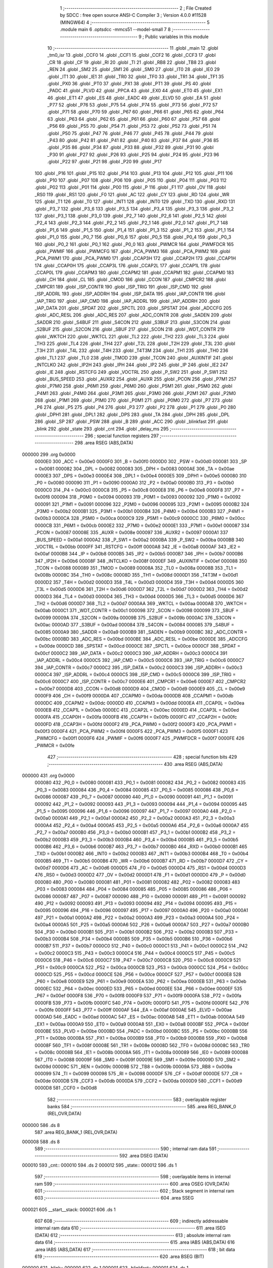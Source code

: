                                       1 ;--------------------------------------------------------
                                      2 ; File Created by SDCC : free open source ANSI-C Compiler
                                      3 ; Version 4.0.0 #11528 (MINGW64)
                                      4 ;--------------------------------------------------------
                                      5 	.module main
                                      6 	.optsdcc -mmcs51 --model-small
                                      7 	
                                      8 ;--------------------------------------------------------
                                      9 ; Public variables in this module
                                     10 ;--------------------------------------------------------
                                     11 	.globl _main
                                     12 	.globl _tm0_isr
                                     13 	.globl _CCF0
                                     14 	.globl _CCF1
                                     15 	.globl _CCF2
                                     16 	.globl _CCF3
                                     17 	.globl _CR
                                     18 	.globl _CF
                                     19 	.globl _RI
                                     20 	.globl _TI
                                     21 	.globl _RB8
                                     22 	.globl _TB8
                                     23 	.globl _REN
                                     24 	.globl _SM2
                                     25 	.globl _SM1
                                     26 	.globl _SM0
                                     27 	.globl _IT0
                                     28 	.globl _IE0
                                     29 	.globl _IT1
                                     30 	.globl _IE1
                                     31 	.globl _TR0
                                     32 	.globl _TF0
                                     33 	.globl _TR1
                                     34 	.globl _TF1
                                     35 	.globl _PX0
                                     36 	.globl _PT0
                                     37 	.globl _PX1
                                     38 	.globl _PT1
                                     39 	.globl _PS
                                     40 	.globl _PADC
                                     41 	.globl _PLVD
                                     42 	.globl _PPCA
                                     43 	.globl _EX0
                                     44 	.globl _ET0
                                     45 	.globl _EX1
                                     46 	.globl _ET1
                                     47 	.globl _ES
                                     48 	.globl _EADC
                                     49 	.globl _ELVD
                                     50 	.globl _EA
                                     51 	.globl _P77
                                     52 	.globl _P76
                                     53 	.globl _P75
                                     54 	.globl _P74
                                     55 	.globl _P73
                                     56 	.globl _P72
                                     57 	.globl _P71
                                     58 	.globl _P70
                                     59 	.globl _P67
                                     60 	.globl _P66
                                     61 	.globl _P65
                                     62 	.globl _P64
                                     63 	.globl _P63
                                     64 	.globl _P62
                                     65 	.globl _P61
                                     66 	.globl _P60
                                     67 	.globl _P57
                                     68 	.globl _P56
                                     69 	.globl _P55
                                     70 	.globl _P54
                                     71 	.globl _P53
                                     72 	.globl _P52
                                     73 	.globl _P51
                                     74 	.globl _P50
                                     75 	.globl _P47
                                     76 	.globl _P46
                                     77 	.globl _P45
                                     78 	.globl _P44
                                     79 	.globl _P43
                                     80 	.globl _P42
                                     81 	.globl _P41
                                     82 	.globl _P40
                                     83 	.globl _P37
                                     84 	.globl _P36
                                     85 	.globl _P35
                                     86 	.globl _P34
                                     87 	.globl _P33
                                     88 	.globl _P32
                                     89 	.globl _P31
                                     90 	.globl _P30
                                     91 	.globl _P27
                                     92 	.globl _P26
                                     93 	.globl _P25
                                     94 	.globl _P24
                                     95 	.globl _P23
                                     96 	.globl _P22
                                     97 	.globl _P21
                                     98 	.globl _P20
                                     99 	.globl _P17
                                    100 	.globl _P16
                                    101 	.globl _P15
                                    102 	.globl _P14
                                    103 	.globl _P13
                                    104 	.globl _P12
                                    105 	.globl _P11
                                    106 	.globl _P10
                                    107 	.globl _P07
                                    108 	.globl _P06
                                    109 	.globl _P05
                                    110 	.globl _P04
                                    111 	.globl _P03
                                    112 	.globl _P02
                                    113 	.globl _P01
                                    114 	.globl _P00
                                    115 	.globl _P
                                    116 	.globl _F1
                                    117 	.globl _OV
                                    118 	.globl _RS0
                                    119 	.globl _RS1
                                    120 	.globl _F0
                                    121 	.globl _AC
                                    122 	.globl _CY
                                    123 	.globl _RD
                                    124 	.globl _WR
                                    125 	.globl _T1
                                    126 	.globl _T0
                                    127 	.globl _INT1
                                    128 	.globl _INT0
                                    129 	.globl _TXD
                                    130 	.globl _RXD
                                    131 	.globl _P3_7
                                    132 	.globl _P3_6
                                    133 	.globl _P3_5
                                    134 	.globl _P3_4
                                    135 	.globl _P3_3
                                    136 	.globl _P3_2
                                    137 	.globl _P3_1
                                    138 	.globl _P3_0
                                    139 	.globl _P2_7
                                    140 	.globl _P2_6
                                    141 	.globl _P2_5
                                    142 	.globl _P2_4
                                    143 	.globl _P2_3
                                    144 	.globl _P2_2
                                    145 	.globl _P2_1
                                    146 	.globl _P2_0
                                    147 	.globl _P1_7
                                    148 	.globl _P1_6
                                    149 	.globl _P1_5
                                    150 	.globl _P1_4
                                    151 	.globl _P1_3
                                    152 	.globl _P1_2
                                    153 	.globl _P1_1
                                    154 	.globl _P1_0
                                    155 	.globl _P0_7
                                    156 	.globl _P0_6
                                    157 	.globl _P0_5
                                    158 	.globl _P0_4
                                    159 	.globl _P0_3
                                    160 	.globl _P0_2
                                    161 	.globl _P0_1
                                    162 	.globl _P0_0
                                    163 	.globl _PWMCR
                                    164 	.globl _PWMFDCR
                                    165 	.globl _PWMIF
                                    166 	.globl _PWMCFG
                                    167 	.globl _PCA_PWM3
                                    168 	.globl _PCA_PWM2
                                    169 	.globl _PCA_PWM1
                                    170 	.globl _PCA_PWM0
                                    171 	.globl _CCAP3H
                                    172 	.globl _CCAP2H
                                    173 	.globl _CCAP1H
                                    174 	.globl _CCAP0H
                                    175 	.globl _CCAP3L
                                    176 	.globl _CCAP2L
                                    177 	.globl _CCAP1L
                                    178 	.globl _CCAP0L
                                    179 	.globl _CCAPM3
                                    180 	.globl _CCAPM2
                                    181 	.globl _CCAPM1
                                    182 	.globl _CCAPM0
                                    183 	.globl _CH
                                    184 	.globl _CL
                                    185 	.globl _CMOD
                                    186 	.globl _CCON
                                    187 	.globl _CMPCR2
                                    188 	.globl _CMPCR1
                                    189 	.globl _ISP_CONTR
                                    190 	.globl _ISP_TRIG
                                    191 	.globl _ISP_CMD
                                    192 	.globl _ISP_ADDRL
                                    193 	.globl _ISP_ADDRH
                                    194 	.globl _ISP_DATA
                                    195 	.globl _IAP_CONTR
                                    196 	.globl _IAP_TRIG
                                    197 	.globl _IAP_CMD
                                    198 	.globl _IAP_ADDRL
                                    199 	.globl _IAP_ADDRH
                                    200 	.globl _IAP_DATA
                                    201 	.globl _SPDAT
                                    202 	.globl _SPCTL
                                    203 	.globl _SPSTAT
                                    204 	.globl _ADCCFG
                                    205 	.globl _ADC_RESL
                                    206 	.globl _ADC_RES
                                    207 	.globl _ADC_CONTR
                                    208 	.globl _SADEN
                                    209 	.globl _SADDR
                                    210 	.globl _S4BUF
                                    211 	.globl _S4CON
                                    212 	.globl _S3BUF
                                    213 	.globl _S3CON
                                    214 	.globl _S2BUF
                                    215 	.globl _S2CON
                                    216 	.globl _SBUF
                                    217 	.globl _SCON
                                    218 	.globl _WDT_CONTR
                                    219 	.globl _WKTCH
                                    220 	.globl _WKTCL
                                    221 	.globl _TL2
                                    222 	.globl _TH2
                                    223 	.globl _TL3
                                    224 	.globl _TH3
                                    225 	.globl _TL4
                                    226 	.globl _TH4
                                    227 	.globl _T2L
                                    228 	.globl _T2H
                                    229 	.globl _T3L
                                    230 	.globl _T3H
                                    231 	.globl _T4L
                                    232 	.globl _T4H
                                    233 	.globl _T4T3M
                                    234 	.globl _TH1
                                    235 	.globl _TH0
                                    236 	.globl _TL1
                                    237 	.globl _TL0
                                    238 	.globl _TMOD
                                    239 	.globl _TCON
                                    240 	.globl _AUXINTIF
                                    241 	.globl _INTCLKO
                                    242 	.globl _IP2H
                                    243 	.globl _IPH
                                    244 	.globl _IP2
                                    245 	.globl _IP
                                    246 	.globl _IE2
                                    247 	.globl _IE
                                    248 	.globl _RSTCFG
                                    249 	.globl _VOCTRL
                                    250 	.globl _P_SW2
                                    251 	.globl _P_SW1
                                    252 	.globl _BUS_SPEED
                                    253 	.globl _AUXR2
                                    254 	.globl _AUXR
                                    255 	.globl _PCON
                                    256 	.globl _P7M1
                                    257 	.globl _P7M0
                                    258 	.globl _P6M1
                                    259 	.globl _P6M0
                                    260 	.globl _P5M1
                                    261 	.globl _P5M0
                                    262 	.globl _P4M1
                                    263 	.globl _P4M0
                                    264 	.globl _P3M1
                                    265 	.globl _P3M0
                                    266 	.globl _P2M1
                                    267 	.globl _P2M0
                                    268 	.globl _P1M1
                                    269 	.globl _P1M0
                                    270 	.globl _P0M1
                                    271 	.globl _P0M0
                                    272 	.globl _P7
                                    273 	.globl _P6
                                    274 	.globl _P5
                                    275 	.globl _P4
                                    276 	.globl _P3
                                    277 	.globl _P2
                                    278 	.globl _P1
                                    279 	.globl _P0
                                    280 	.globl _DPH1
                                    281 	.globl _DPL1
                                    282 	.globl _DPS
                                    283 	.globl _TA
                                    284 	.globl _DPH
                                    285 	.globl _DPL
                                    286 	.globl _SP
                                    287 	.globl _PSW
                                    288 	.globl _B
                                    289 	.globl _ACC
                                    290 	.globl _blinkfast
                                    291 	.globl _blink
                                    292 	.globl _state
                                    293 	.globl _cnt
                                    294 	.globl _delay_ms
                                    295 ;--------------------------------------------------------
                                    296 ; special function registers
                                    297 ;--------------------------------------------------------
                                    298 	.area RSEG    (ABS,DATA)
      000000                        299 	.org 0x0000
                           0000E0   300 _ACC	=	0x00e0
                           0000F0   301 _B	=	0x00f0
                           0000D0   302 _PSW	=	0x00d0
                           000081   303 _SP	=	0x0081
                           000082   304 _DPL	=	0x0082
                           000083   305 _DPH	=	0x0083
                           0000AE   306 _TA	=	0x00ae
                           0000E3   307 _DPS	=	0x00e3
                           0000E4   308 _DPL1	=	0x00e4
                           0000E5   309 _DPH1	=	0x00e5
                           000080   310 _P0	=	0x0080
                           000090   311 _P1	=	0x0090
                           0000A0   312 _P2	=	0x00a0
                           0000B0   313 _P3	=	0x00b0
                           0000C0   314 _P4	=	0x00c0
                           0000C8   315 _P5	=	0x00c8
                           0000E8   316 _P6	=	0x00e8
                           0000F8   317 _P7	=	0x00f8
                           000094   318 _P0M0	=	0x0094
                           000093   319 _P0M1	=	0x0093
                           000092   320 _P1M0	=	0x0092
                           000091   321 _P1M1	=	0x0091
                           000096   322 _P2M0	=	0x0096
                           000095   323 _P2M1	=	0x0095
                           0000B2   324 _P3M0	=	0x00b2
                           0000B1   325 _P3M1	=	0x00b1
                           0000B4   326 _P4M0	=	0x00b4
                           0000B3   327 _P4M1	=	0x00b3
                           0000CA   328 _P5M0	=	0x00ca
                           0000C9   329 _P5M1	=	0x00c9
                           0000CC   330 _P6M0	=	0x00cc
                           0000CB   331 _P6M1	=	0x00cb
                           0000E2   332 _P7M0	=	0x00e2
                           0000E1   333 _P7M1	=	0x00e1
                           000087   334 _PCON	=	0x0087
                           00008E   335 _AUXR	=	0x008e
                           000097   336 _AUXR2	=	0x0097
                           0000A1   337 _BUS_SPEED	=	0x00a1
                           0000A2   338 _P_SW1	=	0x00a2
                           0000BA   339 _P_SW2	=	0x00ba
                           0000BB   340 _VOCTRL	=	0x00bb
                           0000FF   341 _RSTCFG	=	0x00ff
                           0000A8   342 _IE	=	0x00a8
                           0000AF   343 _IE2	=	0x00af
                           0000B8   344 _IP	=	0x00b8
                           0000B5   345 _IP2	=	0x00b5
                           0000B7   346 _IPH	=	0x00b7
                           0000B6   347 _IP2H	=	0x00b6
                           00008F   348 _INTCLKO	=	0x008f
                           0000EF   349 _AUXINTIF	=	0x00ef
                           000088   350 _TCON	=	0x0088
                           000089   351 _TMOD	=	0x0089
                           00008A   352 _TL0	=	0x008a
                           00008B   353 _TL1	=	0x008b
                           00008C   354 _TH0	=	0x008c
                           00008D   355 _TH1	=	0x008d
                           0000D1   356 _T4T3M	=	0x00d1
                           0000D2   357 _T4H	=	0x00d2
                           0000D3   358 _T4L	=	0x00d3
                           0000D4   359 _T3H	=	0x00d4
                           0000D5   360 _T3L	=	0x00d5
                           0000D6   361 _T2H	=	0x00d6
                           0000D7   362 _T2L	=	0x00d7
                           0000D2   363 _TH4	=	0x00d2
                           0000D3   364 _TL4	=	0x00d3
                           0000D4   365 _TH3	=	0x00d4
                           0000D5   366 _TL3	=	0x00d5
                           0000D6   367 _TH2	=	0x00d6
                           0000D7   368 _TL2	=	0x00d7
                           0000AA   369 _WKTCL	=	0x00aa
                           0000AB   370 _WKTCH	=	0x00ab
                           0000C1   371 _WDT_CONTR	=	0x00c1
                           000098   372 _SCON	=	0x0098
                           000099   373 _SBUF	=	0x0099
                           00009A   374 _S2CON	=	0x009a
                           00009B   375 _S2BUF	=	0x009b
                           0000AC   376 _S3CON	=	0x00ac
                           0000AD   377 _S3BUF	=	0x00ad
                           000084   378 _S4CON	=	0x0084
                           000085   379 _S4BUF	=	0x0085
                           0000A9   380 _SADDR	=	0x00a9
                           0000B9   381 _SADEN	=	0x00b9
                           0000BC   382 _ADC_CONTR	=	0x00bc
                           0000BD   383 _ADC_RES	=	0x00bd
                           0000BE   384 _ADC_RESL	=	0x00be
                           0000DE   385 _ADCCFG	=	0x00de
                           0000CD   386 _SPSTAT	=	0x00cd
                           0000CE   387 _SPCTL	=	0x00ce
                           0000CF   388 _SPDAT	=	0x00cf
                           0000C2   389 _IAP_DATA	=	0x00c2
                           0000C3   390 _IAP_ADDRH	=	0x00c3
                           0000C4   391 _IAP_ADDRL	=	0x00c4
                           0000C5   392 _IAP_CMD	=	0x00c5
                           0000C6   393 _IAP_TRIG	=	0x00c6
                           0000C7   394 _IAP_CONTR	=	0x00c7
                           0000C2   395 _ISP_DATA	=	0x00c2
                           0000C3   396 _ISP_ADDRH	=	0x00c3
                           0000C4   397 _ISP_ADDRL	=	0x00c4
                           0000C5   398 _ISP_CMD	=	0x00c5
                           0000C6   399 _ISP_TRIG	=	0x00c6
                           0000C7   400 _ISP_CONTR	=	0x00c7
                           0000E6   401 _CMPCR1	=	0x00e6
                           0000E7   402 _CMPCR2	=	0x00e7
                           0000D8   403 _CCON	=	0x00d8
                           0000D9   404 _CMOD	=	0x00d9
                           0000E9   405 _CL	=	0x00e9
                           0000F9   406 _CH	=	0x00f9
                           0000DA   407 _CCAPM0	=	0x00da
                           0000DB   408 _CCAPM1	=	0x00db
                           0000DC   409 _CCAPM2	=	0x00dc
                           0000DD   410 _CCAPM3	=	0x00dd
                           0000EA   411 _CCAP0L	=	0x00ea
                           0000EB   412 _CCAP1L	=	0x00eb
                           0000EC   413 _CCAP2L	=	0x00ec
                           0000ED   414 _CCAP3L	=	0x00ed
                           0000FA   415 _CCAP0H	=	0x00fa
                           0000FB   416 _CCAP1H	=	0x00fb
                           0000FC   417 _CCAP2H	=	0x00fc
                           0000FD   418 _CCAP3H	=	0x00fd
                           0000F2   419 _PCA_PWM0	=	0x00f2
                           0000F3   420 _PCA_PWM1	=	0x00f3
                           0000F4   421 _PCA_PWM2	=	0x00f4
                           0000F5   422 _PCA_PWM3	=	0x00f5
                           0000F1   423 _PWMCFG	=	0x00f1
                           0000F6   424 _PWMIF	=	0x00f6
                           0000F7   425 _PWMFDCR	=	0x00f7
                           0000FE   426 _PWMCR	=	0x00fe
                                    427 ;--------------------------------------------------------
                                    428 ; special function bits
                                    429 ;--------------------------------------------------------
                                    430 	.area RSEG    (ABS,DATA)
      000000                        431 	.org 0x0000
                           000080   432 _P0_0	=	0x0080
                           000081   433 _P0_1	=	0x0081
                           000082   434 _P0_2	=	0x0082
                           000083   435 _P0_3	=	0x0083
                           000084   436 _P0_4	=	0x0084
                           000085   437 _P0_5	=	0x0085
                           000086   438 _P0_6	=	0x0086
                           000087   439 _P0_7	=	0x0087
                           000090   440 _P1_0	=	0x0090
                           000091   441 _P1_1	=	0x0091
                           000092   442 _P1_2	=	0x0092
                           000093   443 _P1_3	=	0x0093
                           000094   444 _P1_4	=	0x0094
                           000095   445 _P1_5	=	0x0095
                           000096   446 _P1_6	=	0x0096
                           000097   447 _P1_7	=	0x0097
                           0000A0   448 _P2_0	=	0x00a0
                           0000A1   449 _P2_1	=	0x00a1
                           0000A2   450 _P2_2	=	0x00a2
                           0000A3   451 _P2_3	=	0x00a3
                           0000A4   452 _P2_4	=	0x00a4
                           0000A5   453 _P2_5	=	0x00a5
                           0000A6   454 _P2_6	=	0x00a6
                           0000A7   455 _P2_7	=	0x00a7
                           0000B0   456 _P3_0	=	0x00b0
                           0000B1   457 _P3_1	=	0x00b1
                           0000B2   458 _P3_2	=	0x00b2
                           0000B3   459 _P3_3	=	0x00b3
                           0000B4   460 _P3_4	=	0x00b4
                           0000B5   461 _P3_5	=	0x00b5
                           0000B6   462 _P3_6	=	0x00b6
                           0000B7   463 _P3_7	=	0x00b7
                           0000B0   464 _RXD	=	0x00b0
                           0000B1   465 _TXD	=	0x00b1
                           0000B2   466 _INT0	=	0x00b2
                           0000B3   467 _INT1	=	0x00b3
                           0000B4   468 _T0	=	0x00b4
                           0000B5   469 _T1	=	0x00b5
                           0000B6   470 _WR	=	0x00b6
                           0000B7   471 _RD	=	0x00b7
                           0000D7   472 _CY	=	0x00d7
                           0000D6   473 _AC	=	0x00d6
                           0000D5   474 _F0	=	0x00d5
                           0000D4   475 _RS1	=	0x00d4
                           0000D3   476 _RS0	=	0x00d3
                           0000D2   477 _OV	=	0x00d2
                           0000D1   478 _F1	=	0x00d1
                           0000D0   479 _P	=	0x00d0
                           000080   480 _P00	=	0x0080
                           000081   481 _P01	=	0x0081
                           000082   482 _P02	=	0x0082
                           000083   483 _P03	=	0x0083
                           000084   484 _P04	=	0x0084
                           000085   485 _P05	=	0x0085
                           000086   486 _P06	=	0x0086
                           000087   487 _P07	=	0x0087
                           000090   488 _P10	=	0x0090
                           000091   489 _P11	=	0x0091
                           000092   490 _P12	=	0x0092
                           000093   491 _P13	=	0x0093
                           000094   492 _P14	=	0x0094
                           000095   493 _P15	=	0x0095
                           000096   494 _P16	=	0x0096
                           000097   495 _P17	=	0x0097
                           0000A0   496 _P20	=	0x00a0
                           0000A1   497 _P21	=	0x00a1
                           0000A2   498 _P22	=	0x00a2
                           0000A3   499 _P23	=	0x00a3
                           0000A4   500 _P24	=	0x00a4
                           0000A5   501 _P25	=	0x00a5
                           0000A6   502 _P26	=	0x00a6
                           0000A7   503 _P27	=	0x00a7
                           0000B0   504 _P30	=	0x00b0
                           0000B1   505 _P31	=	0x00b1
                           0000B2   506 _P32	=	0x00b2
                           0000B3   507 _P33	=	0x00b3
                           0000B4   508 _P34	=	0x00b4
                           0000B5   509 _P35	=	0x00b5
                           0000B6   510 _P36	=	0x00b6
                           0000B7   511 _P37	=	0x00b7
                           0000C0   512 _P40	=	0x00c0
                           0000C1   513 _P41	=	0x00c1
                           0000C2   514 _P42	=	0x00c2
                           0000C3   515 _P43	=	0x00c3
                           0000C4   516 _P44	=	0x00c4
                           0000C5   517 _P45	=	0x00c5
                           0000C6   518 _P46	=	0x00c6
                           0000C7   519 _P47	=	0x00c7
                           0000C8   520 _P50	=	0x00c8
                           0000C9   521 _P51	=	0x00c9
                           0000CA   522 _P52	=	0x00ca
                           0000CB   523 _P53	=	0x00cb
                           0000CC   524 _P54	=	0x00cc
                           0000CD   525 _P55	=	0x00cd
                           0000CE   526 _P56	=	0x00ce
                           0000CF   527 _P57	=	0x00cf
                           0000E8   528 _P60	=	0x00e8
                           0000E9   529 _P61	=	0x00e9
                           0000EA   530 _P62	=	0x00ea
                           0000EB   531 _P63	=	0x00eb
                           0000EC   532 _P64	=	0x00ec
                           0000ED   533 _P65	=	0x00ed
                           0000EE   534 _P66	=	0x00ee
                           0000EF   535 _P67	=	0x00ef
                           0000F8   536 _P70	=	0x00f8
                           0000F9   537 _P71	=	0x00f9
                           0000FA   538 _P72	=	0x00fa
                           0000FB   539 _P73	=	0x00fb
                           0000FC   540 _P74	=	0x00fc
                           0000FD   541 _P75	=	0x00fd
                           0000FE   542 _P76	=	0x00fe
                           0000FF   543 _P77	=	0x00ff
                           0000AF   544 _EA	=	0x00af
                           0000AE   545 _ELVD	=	0x00ae
                           0000AD   546 _EADC	=	0x00ad
                           0000AC   547 _ES	=	0x00ac
                           0000AB   548 _ET1	=	0x00ab
                           0000AA   549 _EX1	=	0x00aa
                           0000A9   550 _ET0	=	0x00a9
                           0000A8   551 _EX0	=	0x00a8
                           0000BF   552 _PPCA	=	0x00bf
                           0000BE   553 _PLVD	=	0x00be
                           0000BD   554 _PADC	=	0x00bd
                           0000BC   555 _PS	=	0x00bc
                           0000BB   556 _PT1	=	0x00bb
                           0000BA   557 _PX1	=	0x00ba
                           0000B9   558 _PT0	=	0x00b9
                           0000B8   559 _PX0	=	0x00b8
                           00008F   560 _TF1	=	0x008f
                           00008E   561 _TR1	=	0x008e
                           00008D   562 _TF0	=	0x008d
                           00008C   563 _TR0	=	0x008c
                           00008B   564 _IE1	=	0x008b
                           00008A   565 _IT1	=	0x008a
                           000089   566 _IE0	=	0x0089
                           000088   567 _IT0	=	0x0088
                           00009F   568 _SM0	=	0x009f
                           00009E   569 _SM1	=	0x009e
                           00009D   570 _SM2	=	0x009d
                           00009C   571 _REN	=	0x009c
                           00009B   572 _TB8	=	0x009b
                           00009A   573 _RB8	=	0x009a
                           000099   574 _TI	=	0x0099
                           000098   575 _RI	=	0x0098
                           0000DF   576 _CF	=	0x00df
                           0000DE   577 _CR	=	0x00de
                           0000DB   578 _CCF3	=	0x00db
                           0000DA   579 _CCF2	=	0x00da
                           0000D9   580 _CCF1	=	0x00d9
                           0000D8   581 _CCF0	=	0x00d8
                                    582 ;--------------------------------------------------------
                                    583 ; overlayable register banks
                                    584 ;--------------------------------------------------------
                                    585 	.area REG_BANK_0	(REL,OVR,DATA)
      000000                        586 	.ds 8
                                    587 	.area REG_BANK_1	(REL,OVR,DATA)
      000008                        588 	.ds 8
                                    589 ;--------------------------------------------------------
                                    590 ; internal ram data
                                    591 ;--------------------------------------------------------
                                    592 	.area DSEG    (DATA)
      000010                        593 _cnt::
      000010                        594 	.ds 2
      000012                        595 _state::
      000012                        596 	.ds 1
                                    597 ;--------------------------------------------------------
                                    598 ; overlayable items in internal ram 
                                    599 ;--------------------------------------------------------
                                    600 	.area	OSEG    (OVR,DATA)
                                    601 ;--------------------------------------------------------
                                    602 ; Stack segment in internal ram 
                                    603 ;--------------------------------------------------------
                                    604 	.area	SSEG
      000021                        605 __start__stack:
      000021                        606 	.ds	1
                                    607 
                                    608 ;--------------------------------------------------------
                                    609 ; indirectly addressable internal ram data
                                    610 ;--------------------------------------------------------
                                    611 	.area ISEG    (DATA)
                                    612 ;--------------------------------------------------------
                                    613 ; absolute internal ram data
                                    614 ;--------------------------------------------------------
                                    615 	.area IABS    (ABS,DATA)
                                    616 	.area IABS    (ABS,DATA)
                                    617 ;--------------------------------------------------------
                                    618 ; bit data
                                    619 ;--------------------------------------------------------
                                    620 	.area BSEG    (BIT)
      000000                        621 _blink::
      000000                        622 	.ds 1
      000001                        623 _blinkfast::
      000001                        624 	.ds 1
                                    625 ;--------------------------------------------------------
                                    626 ; paged external ram data
                                    627 ;--------------------------------------------------------
                                    628 	.area PSEG    (PAG,XDATA)
                                    629 ;--------------------------------------------------------
                                    630 ; external ram data
                                    631 ;--------------------------------------------------------
                                    632 	.area XSEG    (XDATA)
                                    633 ;--------------------------------------------------------
                                    634 ; absolute external ram data
                                    635 ;--------------------------------------------------------
                                    636 	.area XABS    (ABS,XDATA)
                                    637 ;--------------------------------------------------------
                                    638 ; external initialized ram data
                                    639 ;--------------------------------------------------------
                                    640 	.area XISEG   (XDATA)
                                    641 	.area HOME    (CODE)
                                    642 	.area GSINIT0 (CODE)
                                    643 	.area GSINIT1 (CODE)
                                    644 	.area GSINIT2 (CODE)
                                    645 	.area GSINIT3 (CODE)
                                    646 	.area GSINIT4 (CODE)
                                    647 	.area GSINIT5 (CODE)
                                    648 	.area GSINIT  (CODE)
                                    649 	.area GSFINAL (CODE)
                                    650 	.area CSEG    (CODE)
                                    651 ;--------------------------------------------------------
                                    652 ; interrupt vector 
                                    653 ;--------------------------------------------------------
                                    654 	.area HOME    (CODE)
      000000                        655 __interrupt_vect:
      000000 02 00 11         [24]  656 	ljmp	__sdcc_gsinit_startup
      000003 32               [24]  657 	reti
      000004                        658 	.ds	7
      00000B 02 00 74         [24]  659 	ljmp	_tm0_isr
                                    660 ;--------------------------------------------------------
                                    661 ; global & static initialisations
                                    662 ;--------------------------------------------------------
                                    663 	.area HOME    (CODE)
                                    664 	.area GSINIT  (CODE)
                                    665 	.area GSFINAL (CODE)
                                    666 	.area GSINIT  (CODE)
                                    667 	.globl __sdcc_gsinit_startup
                                    668 	.globl __sdcc_program_startup
                                    669 	.globl __start__stack
                                    670 	.globl __mcs51_genXINIT
                                    671 	.globl __mcs51_genXRAMCLEAR
                                    672 	.globl __mcs51_genRAMCLEAR
                                    673 ;	src/main.c:26: int cnt=0;
      00006A E4               [12]  674 	clr	a
      00006B F5 10            [12]  675 	mov	_cnt,a
      00006D F5 11            [12]  676 	mov	(_cnt + 1),a
                                    677 ;	src/main.c:38: byte state=0;
                                    678 ;	1-genFromRTrack replaced	mov	_state,#0x00
      00006F F5 12            [12]  679 	mov	_state,a
                                    680 	.area GSFINAL (CODE)
      000071 02 00 0E         [24]  681 	ljmp	__sdcc_program_startup
                                    682 ;--------------------------------------------------------
                                    683 ; Home
                                    684 ;--------------------------------------------------------
                                    685 	.area HOME    (CODE)
                                    686 	.area HOME    (CODE)
      00000E                        687 __sdcc_program_startup:
      00000E 02 00 A1         [24]  688 	ljmp	_main
                                    689 ;	return from main will return to caller
                                    690 ;--------------------------------------------------------
                                    691 ; code
                                    692 ;--------------------------------------------------------
                                    693 	.area CSEG    (CODE)
                                    694 ;------------------------------------------------------------
                                    695 ;Allocation info for local variables in function 'tm0_isr'
                                    696 ;------------------------------------------------------------
                                    697 ;	src/main.c:30: void tm0_isr() __interrupt 1 __using 1
                                    698 ;	-----------------------------------------
                                    699 ;	 function tm0_isr
                                    700 ;	-----------------------------------------
      000074                        701 _tm0_isr:
                           00000F   702 	ar7 = 0x0f
                           00000E   703 	ar6 = 0x0e
                           00000D   704 	ar5 = 0x0d
                           00000C   705 	ar4 = 0x0c
                           00000B   706 	ar3 = 0x0b
                           00000A   707 	ar2 = 0x0a
                           000009   708 	ar1 = 0x09
                           000008   709 	ar0 = 0x08
      000074 C0 E0            [24]  710 	push	acc
      000076 C0 F0            [24]  711 	push	b
      000078 C0 D0            [24]  712 	push	psw
                                    713 ;	src/main.c:32: if(++cnt>2000){
      00007A 05 10            [12]  714 	inc	_cnt
      00007C E4               [12]  715 	clr	a
      00007D B5 10 02         [24]  716 	cjne	a,_cnt,00115$
      000080 05 11            [12]  717 	inc	(_cnt + 1)
      000082                        718 00115$:
      000082 C3               [12]  719 	clr	c
      000083 74 D0            [12]  720 	mov	a,#0xd0
      000085 95 10            [12]  721 	subb	a,_cnt
      000087 74 87            [12]  722 	mov	a,#(0x07 ^ 0x80)
      000089 85 11 F0         [24]  723 	mov	b,(_cnt + 1)
      00008C 63 F0 80         [24]  724 	xrl	b,#0x80
      00008F 95 F0            [12]  725 	subb	a,b
      000091 50 07            [24]  726 	jnc	00105$
                                    727 ;	src/main.c:33: blinkfast=!blinkfast;
      000093 B2 01            [12]  728 	cpl	_blinkfast
                                    729 ;	src/main.c:34: if(blinkfast)blink=!blink; // slow */
      000095 30 01 02         [24]  730 	jnb	_blinkfast,00105$
      000098 B2 00            [12]  731 	cpl	_blink
      00009A                        732 00105$:
                                    733 ;	src/main.c:36: }
      00009A D0 D0            [24]  734 	pop	psw
      00009C D0 F0            [24]  735 	pop	b
      00009E D0 E0            [24]  736 	pop	acc
      0000A0 32               [24]  737 	reti
                                    738 ;	eliminated unneeded mov psw,# (no regs used in bank)
                                    739 ;	eliminated unneeded push/pop dpl
                                    740 ;	eliminated unneeded push/pop dph
                                    741 ;------------------------------------------------------------
                                    742 ;Allocation info for local variables in function 'main'
                                    743 ;------------------------------------------------------------
                                    744 ;i                         Allocated to registers r5 r6 
                                    745 ;b                         Allocated to registers r5 r6 
                                    746 ;------------------------------------------------------------
                                    747 ;	src/main.c:53: void main()
                                    748 ;	-----------------------------------------
                                    749 ;	 function main
                                    750 ;	-----------------------------------------
      0000A1                        751 _main:
                           000007   752 	ar7 = 0x07
                           000006   753 	ar6 = 0x06
                           000005   754 	ar5 = 0x05
                           000004   755 	ar4 = 0x04
                           000003   756 	ar3 = 0x03
                           000002   757 	ar2 = 0x02
                           000001   758 	ar1 = 0x01
                           000000   759 	ar0 = 0x00
                                    760 ;	src/main.c:57: bool ok=0;
      0000A1 7F 00            [12]  761 	mov	r7,#0x00
                                    762 ;	src/main.c:61: P3M0=0x2A;//00101010
      0000A3 75 B2 2A         [24]  763 	mov	_P3M0,#0x2a
                                    764 ;	src/main.c:62: P3M1=0;
                                    765 ;	1-genFromRTrack replaced	mov	_P3M1,#0x00
      0000A6 8F B1            [24]  766 	mov	_P3M1,r7
                                    767 ;	src/main.c:65: AUXR = 0x80; //timer0 work in 1T mode
      0000A8 75 8E 80         [24]  768 	mov	_AUXR,#0x80
                                    769 ;	src/main.c:66: TMOD = 0x00; //set timer0 as mode0 (16-bit auto-reload)
                                    770 ;	1-genFromRTrack replaced	mov	_TMOD,#0x00
      0000AB 8F 89            [24]  771 	mov	_TMOD,r7
                                    772 ;	src/main.c:67: TL0 = T200MS; //initial timer0 low byte
                                    773 ;	1-genFromRTrack replaced	mov	_TL0,#0x00
      0000AD 8F 8A            [24]  774 	mov	_TL0,r7
                                    775 ;	src/main.c:68: TH0 = (byte) T200MS >> 8; //initial timer0 high byte
                                    776 ;	1-genFromRTrack replaced	mov	_TH0,#0x00
      0000AF 8F 8C            [24]  777 	mov	_TH0,r7
                                    778 ;	src/main.c:69: TR0 = 1; //timer0 start running
                                    779 ;	assignBit
      0000B1 D2 8C            [12]  780 	setb	_TR0
                                    781 ;	src/main.c:70: ET0 = 1; //enable timer0 interrupt
                                    782 ;	assignBit
      0000B3 D2 A9            [12]  783 	setb	_ET0
                                    784 ;	src/main.c:71: EA = 1; //open global interrupt switch
                                    785 ;	assignBit
      0000B5 D2 AF            [12]  786 	setb	_EA
                                    787 ;	src/main.c:72: state=0;
      0000B7 75 12 00         [24]  788 	mov	_state,#0x00
                                    789 ;	src/main.c:73: LED=1;
                                    790 ;	assignBit
      0000BA D2 B3            [12]  791 	setb	_P3_3
                                    792 ;	src/main.c:74: delay_ms(250);
      0000BC 90 00 FA         [24]  793 	mov	dptr,#0x00fa
      0000BF C0 07            [24]  794 	push	ar7
      0000C1 12 01 E9         [24]  795 	lcall	_delay_ms
      0000C4 D0 07            [24]  796 	pop	ar7
                                    797 ;	src/main.c:75: LED=0;
                                    798 ;	assignBit
      0000C6 C2 B3            [12]  799 	clr	_P3_3
                                    800 ;	src/main.c:76: while (1){
      0000C8                        801 00137$:
                                    802 ;	src/main.c:77: switch (state){
      0000C8 E5 12            [12]  803 	mov	a,_state
      0000CA 24 FB            [12]  804 	add	a,#0xff - 0x04
      0000CC 40 FA            [24]  805 	jc	00137$
      0000CE E5 12            [12]  806 	mov	a,_state
      0000D0 75 F0 03         [24]  807 	mov	b,#0x03
      0000D3 A4               [48]  808 	mul	ab
      0000D4 90 00 D8         [24]  809 	mov	dptr,#00293$
      0000D7 73               [24]  810 	jmp	@a+dptr
      0000D8                        811 00293$:
      0000D8 02 00 E7         [24]  812 	ljmp	00101$
      0000DB 02 00 F4         [24]  813 	ljmp	00104$
      0000DE 02 01 01         [24]  814 	ljmp	00109$
      0000E1 02 01 B7         [24]  815 	ljmp	00128$
      0000E4 02 01 D7         [24]  816 	ljmp	00132$
                                    817 ;	src/main.c:78: case 0:
      0000E7                        818 00101$:
                                    819 ;	src/main.c:79: DISABLEVCC=0;//power onw
                                    820 ;	assignBit
      0000E7 C2 B1            [12]  821 	clr	_P3_1
                                    822 ;	src/main.c:80: DISABLETxD=1;
                                    823 ;	assignBit
      0000E9 D2 B5            [12]  824 	setb	_P3_5
                                    825 ;	src/main.c:81: LED=1;
                                    826 ;	assignBit
      0000EB D2 B3            [12]  827 	setb	_P3_3
                                    828 ;	src/main.c:82: if(!RTS) state++;  /* RTC pin 1*/
      0000ED 20 B4 D8         [24]  829 	jb	_P3_4,00137$
      0000F0 05 12            [12]  830 	inc	_state
                                    831 ;	src/main.c:83: break;
                                    832 ;	src/main.c:88: case 1:
      0000F2 80 D4            [24]  833 	sjmp	00137$
      0000F4                        834 00104$:
                                    835 ;	src/main.c:89: if(RTS)state=0; // go back
      0000F4 30 B4 03         [24]  836 	jnb	_P3_4,00106$
      0000F7 75 12 00         [24]  837 	mov	_state,#0x00
      0000FA                        838 00106$:
                                    839 ;	src/main.c:90: if(!TxDpc)state++; // wait for ^^|__ on TxD pin 7
      0000FA 20 B2 CB         [24]  840 	jb	_P3_2,00137$
      0000FD 05 12            [12]  841 	inc	_state
                                    842 ;	src/main.c:91: break;
                                    843 ;	src/main.c:95: case 2:			
      0000FF 80 C7            [24]  844 	sjmp	00137$
      000101                        845 00109$:
                                    846 ;	src/main.c:97: LED=1;					// LED used for diagnostic only
                                    847 ;	assignBit
      000101 D2 B3            [12]  848 	setb	_P3_3
                                    849 ;	src/main.c:98: for(i=0;i<BITTIME;i++); // short wait 208us
      000103 7D BE            [12]  850 	mov	r5,#0xbe
      000105 7E 00            [12]  851 	mov	r6,#0x00
      000107                        852 00141$:
      000107 1D               [12]  853 	dec	r5
      000108 BD FF 01         [24]  854 	cjne	r5,#0xff,00297$
      00010B 1E               [12]  855 	dec	r6
      00010C                        856 00297$:
      00010C ED               [12]  857 	mov	a,r5
      00010D 4E               [12]  858 	orl	a,r6
      00010E 70 F7            [24]  859 	jnz	00141$
                                    860 ;	src/main.c:99: LED=0;
                                    861 ;	assignBit
      000110 C2 B3            [12]  862 	clr	_P3_3
                                    863 ;	src/main.c:100: ok=!TxDpc;				// check must be 0
      000112 A2 B2            [12]  864 	mov	c,_P3_2
      000114 B3               [12]  865 	cpl	c
      000115 E4               [12]  866 	clr	a
      000116 33               [12]  867 	rlc	a
      000117 FF               [12]  868 	mov	r7,a
                                    869 ;	src/main.c:101: for(i=0;i<BITTIME;i++); // short wait 200us
      000118 7D BE            [12]  870 	mov	r5,#0xbe
      00011A 7E 00            [12]  871 	mov	r6,#0x00
      00011C                        872 00144$:
      00011C 1D               [12]  873 	dec	r5
      00011D BD FF 01         [24]  874 	cjne	r5,#0xff,00299$
      000120 1E               [12]  875 	dec	r6
      000121                        876 00299$:
      000121 ED               [12]  877 	mov	a,r5
      000122 4E               [12]  878 	orl	a,r6
                                    879 ;	src/main.c:104: for(b=0;b<7;b++){
      000123 70 F7            [24]  880 	jnz	00144$
      000125 FD               [12]  881 	mov	r5,a
      000126 FE               [12]  882 	mov	r6,a
      000127                        883 00151$:
                                    884 ;	src/main.c:105: LED=1;
                                    885 ;	assignBit
      000127 D2 B3            [12]  886 	setb	_P3_3
                                    887 ;	src/main.c:106: for(i=0;i<BITTIME;i++); // short wait 200us
      000129 7B BE            [12]  888 	mov	r3,#0xbe
      00012B 7C 00            [12]  889 	mov	r4,#0x00
      00012D                        890 00147$:
      00012D 1B               [12]  891 	dec	r3
      00012E BB FF 01         [24]  892 	cjne	r3,#0xff,00301$
      000131 1C               [12]  893 	dec	r4
      000132                        894 00301$:
      000132 EB               [12]  895 	mov	a,r3
      000133 4C               [12]  896 	orl	a,r4
      000134 70 F7            [24]  897 	jnz	00147$
                                    898 ;	src/main.c:107: if(!TxDpc) ok=0;		// check must be 1
      000136 20 B2 02         [24]  899 	jb	_P3_2,00114$
      000139 7F 00            [12]  900 	mov	r7,#0x00
      00013B                        901 00114$:
                                    902 ;	src/main.c:108: LED=0;
                                    903 ;	assignBit
      00013B C2 B3            [12]  904 	clr	_P3_3
                                    905 ;	src/main.c:109: for(i=0;i<BITTIME;i++); // short wait 200us
      00013D 7B BE            [12]  906 	mov	r3,#0xbe
      00013F 7C 00            [12]  907 	mov	r4,#0x00
      000141                        908 00150$:
      000141 1B               [12]  909 	dec	r3
      000142 BB FF 01         [24]  910 	cjne	r3,#0xff,00304$
      000145 1C               [12]  911 	dec	r4
      000146                        912 00304$:
      000146 EB               [12]  913 	mov	a,r3
      000147 4C               [12]  914 	orl	a,r4
      000148 70 F7            [24]  915 	jnz	00150$
                                    916 ;	src/main.c:104: for(b=0;b<7;b++){
      00014A 0D               [12]  917 	inc	r5
      00014B BD 00 01         [24]  918 	cjne	r5,#0x00,00306$
      00014E 0E               [12]  919 	inc	r6
      00014F                        920 00306$:
      00014F 8D 03            [24]  921 	mov	ar3,r5
      000151 8E 04            [24]  922 	mov	ar4,r6
      000153 C3               [12]  923 	clr	c
      000154 EB               [12]  924 	mov	a,r3
      000155 94 07            [12]  925 	subb	a,#0x07
      000157 EC               [12]  926 	mov	a,r4
      000158 64 80            [12]  927 	xrl	a,#0x80
      00015A 94 80            [12]  928 	subb	a,#0x80
      00015C 40 C9            [24]  929 	jc	00151$
                                    930 ;	src/main.c:112: LED=1;
                                    931 ;	assignBit
      00015E D2 B3            [12]  932 	setb	_P3_3
                                    933 ;	src/main.c:113: for(i=0;i<BITTIME;i++); // short wait 200us
      000160 7D BE            [12]  934 	mov	r5,#0xbe
      000162 7E 00            [12]  935 	mov	r6,#0x00
      000164                        936 00155$:
      000164 1D               [12]  937 	dec	r5
      000165 BD FF 01         [24]  938 	cjne	r5,#0xff,00308$
      000168 1E               [12]  939 	dec	r6
      000169                        940 00308$:
      000169 ED               [12]  941 	mov	a,r5
      00016A 4E               [12]  942 	orl	a,r6
      00016B 70 F7            [24]  943 	jnz	00155$
                                    944 ;	src/main.c:114: if(TxDpc) ok=0;			// check must be 0
      00016D 30 B2 02         [24]  945 	jnb	_P3_2,00119$
      000170 7F 00            [12]  946 	mov	r7,#0x00
      000172                        947 00119$:
                                    948 ;	src/main.c:115: LED=0;
                                    949 ;	assignBit
      000172 C2 B3            [12]  950 	clr	_P3_3
                                    951 ;	src/main.c:116: for(i=0;i<BITTIME;i++); // short wait 200us
      000174 7D BE            [12]  952 	mov	r5,#0xbe
      000176 7E 00            [12]  953 	mov	r6,#0x00
      000178                        954 00158$:
      000178 1D               [12]  955 	dec	r5
      000179 BD FF 01         [24]  956 	cjne	r5,#0xff,00311$
      00017C 1E               [12]  957 	dec	r6
      00017D                        958 00311$:
      00017D ED               [12]  959 	mov	a,r5
      00017E 4E               [12]  960 	orl	a,r6
      00017F 70 F7            [24]  961 	jnz	00158$
                                    962 ;	src/main.c:118: LED=1;
                                    963 ;	assignBit
      000181 D2 B3            [12]  964 	setb	_P3_3
                                    965 ;	src/main.c:119: for(i=0;i<BITTIME;i++); // short wait 200us
      000183 7D BE            [12]  966 	mov	r5,#0xbe
      000185 7E 00            [12]  967 	mov	r6,#0x00
      000187                        968 00161$:
      000187 1D               [12]  969 	dec	r5
      000188 BD FF 01         [24]  970 	cjne	r5,#0xff,00313$
      00018B 1E               [12]  971 	dec	r6
      00018C                        972 00313$:
      00018C ED               [12]  973 	mov	a,r5
      00018D 4E               [12]  974 	orl	a,r6
      00018E 70 F7            [24]  975 	jnz	00161$
                                    976 ;	src/main.c:120: if(!TxDpc) ok=0;		// check must be 1
      000190 20 B2 02         [24]  977 	jb	_P3_2,00123$
      000193 7F 00            [12]  978 	mov	r7,#0x00
      000195                        979 00123$:
                                    980 ;	src/main.c:121: LED=0;
                                    981 ;	assignBit
      000195 C2 B3            [12]  982 	clr	_P3_3
                                    983 ;	src/main.c:122: for(i=0;i<BITTIME;i++); // short wait 200us
      000197 7D BE            [12]  984 	mov	r5,#0xbe
      000199 7E 00            [12]  985 	mov	r6,#0x00
      00019B                        986 00164$:
      00019B 1D               [12]  987 	dec	r5
      00019C BD FF 01         [24]  988 	cjne	r5,#0xff,00316$
      00019F 1E               [12]  989 	dec	r6
      0001A0                        990 00316$:
      0001A0 ED               [12]  991 	mov	a,r5
      0001A1 4E               [12]  992 	orl	a,r6
      0001A2 70 F7            [24]  993 	jnz	00164$
                                    994 ;	src/main.c:124: LED=ok;					// diagnose
                                    995 ;	assignBit
      0001A4 EF               [12]  996 	mov	a,r7
      0001A5 24 FF            [12]  997 	add	a,#0xff
      0001A7 92 B3            [24]  998 	mov	_P3_3,c
                                    999 ;	src/main.c:125: if(ok)state++;else state = 4;
      0001A9 EF               [12] 1000 	mov	a,r7
      0001AA 60 05            [24] 1001 	jz	00126$
      0001AC 05 12            [12] 1002 	inc	_state
      0001AE 02 00 C8         [24] 1003 	ljmp	00137$
      0001B1                       1004 00126$:
      0001B1 75 12 04         [24] 1005 	mov	_state,#0x04
                                   1006 ;	src/main.c:126: break;
      0001B4 02 00 C8         [24] 1007 	ljmp	00137$
                                   1008 ;	src/main.c:128: case 3:
      0001B7                       1009 00128$:
                                   1010 ;	src/main.c:129: if(ok)		LED=blinkfast;		else LED=blink;
      0001B7 EF               [12] 1011 	mov	a,r7
      0001B8 60 06            [24] 1012 	jz	00130$
                                   1013 ;	assignBit
      0001BA A2 01            [12] 1014 	mov	c,_blinkfast
      0001BC 92 B3            [24] 1015 	mov	_P3_3,c
      0001BE 80 04            [24] 1016 	sjmp	00131$
      0001C0                       1017 00130$:
                                   1018 ;	assignBit
      0001C0 A2 00            [12] 1019 	mov	c,_blink
      0001C2 92 B3            [24] 1020 	mov	_P3_3,c
      0001C4                       1021 00131$:
                                   1022 ;	src/main.c:130: DISABLEVCC=1;
                                   1023 ;	assignBit
      0001C4 D2 B1            [12] 1024 	setb	_P3_1
                                   1025 ;	src/main.c:131: delay_ms(500);
      0001C6 90 01 F4         [24] 1026 	mov	dptr,#0x01f4
      0001C9 C0 07            [24] 1027 	push	ar7
      0001CB 12 01 E9         [24] 1028 	lcall	_delay_ms
      0001CE D0 07            [24] 1029 	pop	ar7
                                   1030 ;	src/main.c:132: DISABLEVCC=0;
                                   1031 ;	assignBit
      0001D0 C2 B1            [12] 1032 	clr	_P3_1
                                   1033 ;	src/main.c:133: state++;
      0001D2 05 12            [12] 1034 	inc	_state
                                   1035 ;	src/main.c:134: break;
      0001D4 02 00 C8         [24] 1036 	ljmp	00137$
                                   1037 ;	src/main.c:136: case 4:// transfer
      0001D7                       1038 00132$:
                                   1039 ;	src/main.c:137: DISABLETxD=0;
                                   1040 ;	assignBit
      0001D7 C2 B5            [12] 1041 	clr	_P3_5
                                   1042 ;	src/main.c:138: LED=blink;
                                   1043 ;	assignBit
      0001D9 A2 00            [12] 1044 	mov	c,_blink
      0001DB 92 B3            [24] 1045 	mov	_P3_3,c
                                   1046 ;	src/main.c:139: if(RTS)state=0;
      0001DD 20 B4 03         [24] 1047 	jb	_P3_4,00320$
      0001E0 02 00 C8         [24] 1048 	ljmp	00137$
      0001E3                       1049 00320$:
      0001E3 75 12 00         [24] 1050 	mov	_state,#0x00
                                   1051 ;	src/main.c:144: }
                                   1052 ;	src/main.c:146: }
      0001E6 02 00 C8         [24] 1053 	ljmp	00137$
                                   1054 ;------------------------------------------------------------
                                   1055 ;Allocation info for local variables in function 'delay_ms'
                                   1056 ;------------------------------------------------------------
                                   1057 ;ms                        Allocated to registers r6 r7 
                                   1058 ;i                         Allocated to registers r4 r5 
                                   1059 ;------------------------------------------------------------
                                   1060 ;	src/main.c:149: void  delay_ms(unsigned int ms)
                                   1061 ;	-----------------------------------------
                                   1062 ;	 function delay_ms
                                   1063 ;	-----------------------------------------
      0001E9                       1064 _delay_ms:
      0001E9 AE 82            [24] 1065 	mov	r6,dpl
      0001EB AF 83            [24] 1066 	mov	r7,dph
                                   1067 ;	src/main.c:153: if(ms<1)return;	//added to handle 0 no delay. RH
      0001ED C3               [12] 1068 	clr	c
      0001EE EE               [12] 1069 	mov	a,r6
      0001EF 94 01            [12] 1070 	subb	a,#0x01
      0001F1 EF               [12] 1071 	mov	a,r7
      0001F2 94 00            [12] 1072 	subb	a,#0x00
      0001F4 50 01            [24] 1073 	jnc	00114$
                                   1074 ;	src/main.c:154: do{
      0001F6 22               [24] 1075 	ret
      0001F7                       1076 00114$:
      0001F7                       1077 00106$:
                                   1078 ;	src/main.c:155: i = FOSC / 18000;//19520=922ms;//18732=961ms;//  2*13000;//26000=694ms
      0001F7 7C 66            [12] 1079 	mov	r4,#0x66
      0001F9 7D 02            [12] 1080 	mov	r5,#0x02
                                   1081 ;	src/main.c:156: while(--i)    ;   //14T per loop
      0001FB                       1082 00103$:
      0001FB EC               [12] 1083 	mov	a,r4
      0001FC 24 FF            [12] 1084 	add	a,#0xff
      0001FE FA               [12] 1085 	mov	r2,a
      0001FF ED               [12] 1086 	mov	a,r5
      000200 34 FF            [12] 1087 	addc	a,#0xff
      000202 FB               [12] 1088 	mov	r3,a
      000203 8A 04            [24] 1089 	mov	ar4,r2
      000205 8B 05            [24] 1090 	mov	ar5,r3
      000207 EA               [12] 1091 	mov	a,r2
      000208 4B               [12] 1092 	orl	a,r3
      000209 70 F0            [24] 1093 	jnz	00103$
                                   1094 ;	src/main.c:157: }while(--ms);
      00020B 1E               [12] 1095 	dec	r6
      00020C BE FF 01         [24] 1096 	cjne	r6,#0xff,00130$
      00020F 1F               [12] 1097 	dec	r7
      000210                       1098 00130$:
      000210 EE               [12] 1099 	mov	a,r6
      000211 4F               [12] 1100 	orl	a,r7
      000212 70 E3            [24] 1101 	jnz	00106$
                                   1102 ;	src/main.c:158: }
      000214 22               [24] 1103 	ret
                                   1104 	.area CSEG    (CODE)
                                   1105 	.area CONST   (CODE)
                                   1106 	.area XINIT   (CODE)
                                   1107 	.area CABS    (ABS,CODE)
